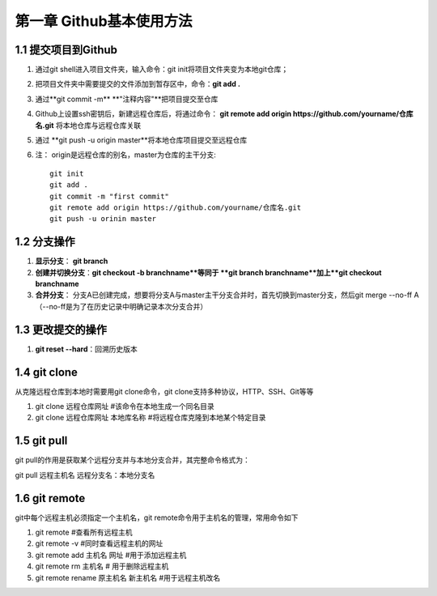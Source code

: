 第一章 Github基本使用方法
======================

1.1 提交项目到Github
---------------------

#. 通过git shell进入项目文件夹，输入命令：git init将项目文件夹变为本地git仓库；

#. 把项目文件夹中需要提交的文件添加到暂存区中，命令：**git add .**

#. 通过**git commit -m** **"注释内容"**把项目提交至仓库

#. Github上设置ssh密钥后，新建远程仓库后，将通过命令： **git remote add origin https://github.com/yourname/仓库名.git** 将本地仓库与远程仓库关联

#. 通过 **git push -u origin master**将本地仓库项目提交至远程仓库

#. 注： origin是远程仓库的别名，master为仓库的主干分支::

    git init
    git add .
    git commit -m "first commit"
    git remote add origin https://github.com/yourname/仓库名.git
    git push -u orinin master



1.2 分支操作
---------------------

#. **显示分支**： **git branch**

#. **创建并切换分支**：**git checkout -b branchname**等同于 **git branch branchname**加上**git checkout branchname**

#. **合并分支**： 分支A已创建完成，想要将分支A与master主干分支合并时，首先切换到master分支，然后git merge --no-ff A（--no-ff是为了在历史记录中明确记录本次分支合并）

1.3 更改提交的操作
---------------------

#. **git reset --hard**：回溯历史版本

1.4 git clone
---------------------

从克隆远程仓库到本地时需要用git clone命令，git clone支持多种协议，HTTP、SSH、Git等等

#. git clone 远程仓库网址           #该命令在本地生成一个同名目录
#. git clone 远程仓库网址 本地库名称 #将远程仓库克隆到本地某个特定目录


1.5 git pull
---------------------

git pull的作用是获取某个远程分支并与本地分支合并，其完整命令格式为：

git pull 远程主机名 远程分支名：本地分支名




1.6 git remote
---------------------

git中每个远程主机必须指定一个主机名，git remote命令用于主机名的管理，常用命令如下

#. git remote #查看所有远程主机

#. git remote -v #同时查看远程主机的网址

#. git remote add 主机名 网址 #用于添加远程主机

#. git remote rm 主机名 # 用于删除远程主机

#. git remote rename 原主机名 新主机名 #用于远程主机改名


